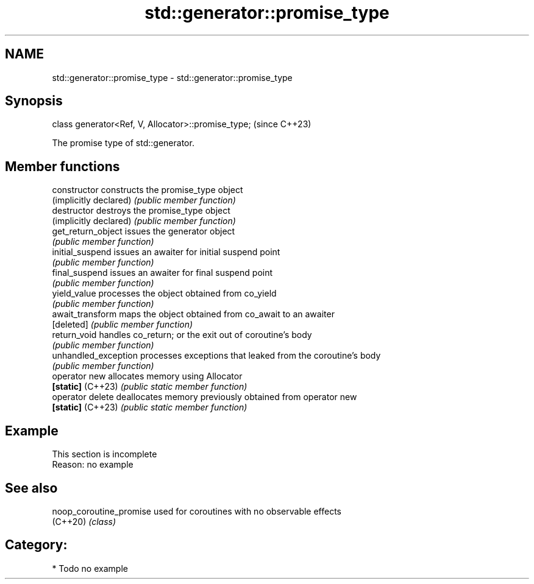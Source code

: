 .TH std::generator::promise_type 3 "2024.06.10" "http://cppreference.com" "C++ Standard Libary"
.SH NAME
std::generator::promise_type \- std::generator::promise_type

.SH Synopsis
   class generator<Ref, V, Allocator>::promise_type;  (since C++23)

   The promise type of std::generator.

.SH Member functions

   constructor           constructs the promise_type object
   (implicitly declared) \fI(public member function)\fP
   destructor            destroys the promise_type object
   (implicitly declared) \fI(public member function)\fP
   get_return_object     issues the generator object
                         \fI(public member function)\fP
   initial_suspend       issues an awaiter for initial suspend point
                         \fI(public member function)\fP
   final_suspend         issues an awaiter for final suspend point
                         \fI(public member function)\fP
   yield_value           processes the object obtained from co_yield
                         \fI(public member function)\fP
   await_transform       maps the object obtained from co_await to an awaiter
   [deleted]             \fI(public member function)\fP
   return_void           handles co_return; or the exit out of coroutine's body
                         \fI(public member function)\fP
   unhandled_exception   processes exceptions that leaked from the coroutine's body
                         \fI(public member function)\fP
   operator new          allocates memory using Allocator
   \fB[static]\fP (C++23)      \fI(public static member function)\fP
   operator delete       deallocates memory previously obtained from operator new
   \fB[static]\fP (C++23)      \fI(public static member function)\fP

.SH Example

    This section is incomplete
    Reason: no example

.SH See also

   noop_coroutine_promise used for coroutines with no observable effects
   (C++20)                \fI(class)\fP

.SH Category:
     * Todo no example
